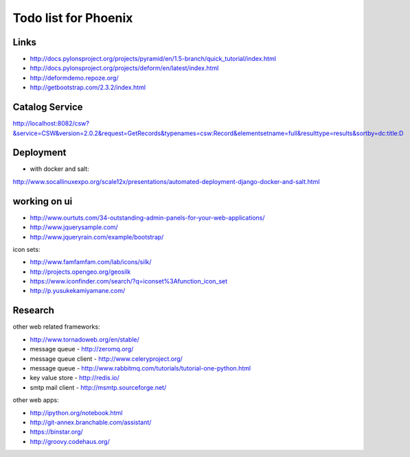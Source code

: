 Todo list for Phoenix
=====================


Links
-----

* http://docs.pylonsproject.org/projects/pyramid/en/1.5-branch/quick_tutorial/index.html
* http://docs.pylonsproject.org/projects/deform/en/latest/index.html
* http://deformdemo.repoze.org/
* http://getbootstrap.com/2.3.2/index.html

Catalog Service
---------------

http://localhost:8082/csw?&service=CSW&version=2.0.2&request=GetRecords&typenames=csw:Record&elementsetname=full&resulttype=results&sortby=dc:title:D

Deployment
----------

* with docker and salt:

http://www.socallinuxexpo.org/scale12x/presentations/automated-deployment-django-docker-and-salt.html

working on ui
-------------

* http://www.ourtuts.com/34-outstanding-admin-panels-for-your-web-applications/
* http://www.jquerysample.com/
* http://www.jqueryrain.com/example/bootstrap/

icon sets:

* http://www.famfamfam.com/lab/icons/silk/
* http://projects.opengeo.org/geosilk
* https://www.iconfinder.com/search/?q=iconset%3Afunction_icon_set
* http://p.yusukekamiyamane.com/


Research
--------

other web related frameworks:

* http://www.tornadoweb.org/en/stable/
* message queue - http://zeromq.org/
* message queue client - http://www.celeryproject.org/
* message queue - http://www.rabbitmq.com/tutorials/tutorial-one-python.html
* key value store - http://redis.io/
* smtp mail client - http://msmtp.sourceforge.net/


other web apps:

* http://ipython.org/notebook.html
* http://git-annex.branchable.com/assistant/
* https://binstar.org/
* http://groovy.codehaus.org/
